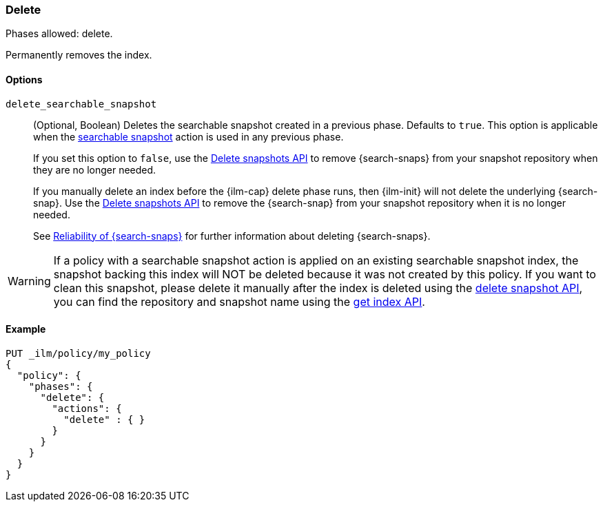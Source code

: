 [role="xpack"]
[[ilm-delete]]
=== Delete

Phases allowed: delete.

Permanently removes the index.

[[ilm-delete-options]]
==== Options

`delete_searchable_snapshot`::
(Optional, Boolean)
Deletes the searchable snapshot created in a previous phase.
Defaults to `true`.
This option is applicable when the <<ilm-searchable-snapshot,searchable
snapshot>> action is used in any previous phase.
+
If you set this option to `false`, use the <<delete-snapshot-api,Delete
snapshots API>> to remove {search-snaps} from your snapshot repository when
they are no longer needed.
+
If you manually delete an index before the {ilm-cap} delete phase runs, then
{ilm-init} will not delete the underlying {search-snap}. Use the
<<delete-snapshot-api,Delete snapshots API>> to remove the {search-snap} from
your snapshot repository when it is no longer needed.
+
See <<searchable-snapshots-reliability,Reliability of {search-snaps}>> for
further information about deleting {search-snaps}.

WARNING: If a policy with a searchable snapshot action is applied on an existing searchable snapshot index,
the snapshot backing this index will NOT be deleted because it was not created by this policy. If you want
to clean this snapshot, please delete it manually after the index is deleted using the <<delete-snapshot-api, delete snapshot API>>, you
can find the repository and snapshot name using the <<indices-get-index, get index API>>.

[[ilm-delete-action-ex]]
==== Example

[source,console]
--------------------------------------------------
PUT _ilm/policy/my_policy
{
  "policy": {
    "phases": {
      "delete": {
        "actions": {
          "delete" : { }
        }
      }
    }
  }
}
--------------------------------------------------
